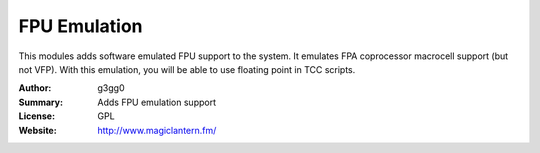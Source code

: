 FPU Emulation
=============

This modules adds software emulated FPU support to the system.
It emulates FPA coprocessor macrocell support (but not VFP).
With this emulation, you will be able to use floating point in TCC scripts.

:Author: g3gg0
:Summary: Adds FPU emulation support
:License: GPL
:Website: http://www.magiclantern.fm/


